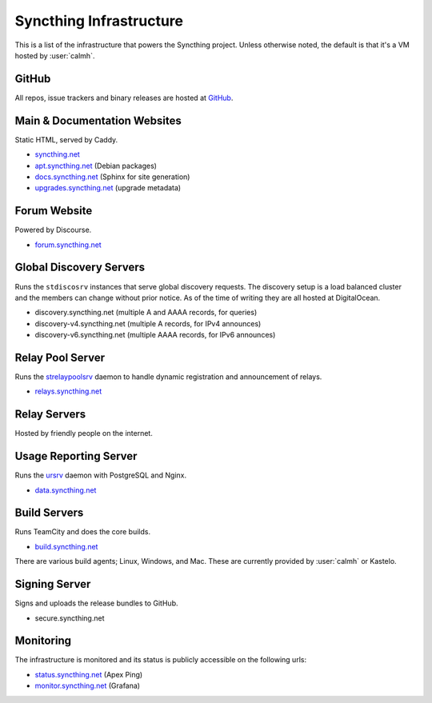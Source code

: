 Syncthing Infrastructure
========================

This is a list of the infrastructure that powers the Syncthing project.
Unless otherwise noted, the default is that it's a VM hosted by :user:`calmh`.

GitHub
------

All repos, issue trackers and binary releases are hosted at `GitHub <https://github.com/syncthing>`__.

Main & Documentation Websites
------------------------------

Static HTML, served by Caddy.

- `syncthing.net <https://syncthing.net/>`__
- `apt.syncthing.net <https://apt.syncthing.net>`__ (Debian packages)
- `docs.syncthing.net <https://docs.syncthing.net/>`__ (Sphinx for site generation)
- `upgrades.syncthing.net <https://upgrades.syncthing.net/meta.json>`__ (upgrade metadata)

Forum Website
-------------

Powered by Discourse.

- `forum.syncthing.net <https://forum.syncthing.net/>`__

Global Discovery Servers
------------------------

Runs the ``stdiscosrv`` instances that serve global discovery requests. The
discovery setup is a load balanced cluster and the members can change
without prior notice. As of the time of writing they are all hosted at
DigitalOcean.

- discovery.syncthing.net (multiple A and AAAA records, for queries)
- discovery-v4.syncthing.net (multiple A records, for IPv4 announces)
- discovery-v6.syncthing.net (multiple AAAA records, for IPv6 announces)

Relay Pool Server
-----------------

Runs the `strelaypoolsrv <https://github.com/syncthing/syncthing/tree/master/cmd/strelaypoolsrv>`__
daemon to handle dynamic registration and announcement of relays.

- `relays.syncthing.net <http://relays.syncthing.net>`__

Relay Servers
-------------

Hosted by friendly people on the internet.

Usage Reporting Server
----------------------

Runs the `ursrv <https://github.com/syncthing/syncthing/tree/master/cmd/ursrv>`__
daemon with PostgreSQL and Nginx.

- `data.syncthing.net <https://data.syncthing.net/>`__

Build Servers
-------------

Runs TeamCity and does the core builds.

- `build.syncthing.net <https://build.syncthing.net/>`__

There are various build agents; Linux, Windows, and Mac. These are currently
provided by :user:`calmh` or Kastelo.


Signing Server
--------------

Signs and uploads the release bundles to GitHub.

- secure.syncthing.net

Monitoring
----------

The infrastructure is monitored and its status is publicly accessible on the following urls:

- `status.syncthing.net <https://status.syncthing.net>`__ (Apex Ping)
- `monitor.syncthing.net <https://monitor.syncthing.net>`__ (Grafana)

